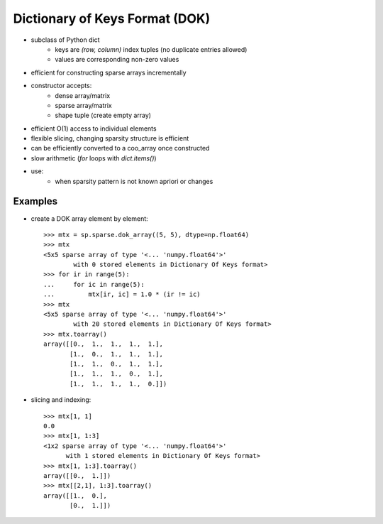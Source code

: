 .. For doctests
   >>> import numpy as np
   >>> import scipy as sp


Dictionary of Keys Format (DOK)
===============================

* subclass of Python dict
    * keys are `(row, column)` index tuples (no duplicate entries allowed)
    * values are corresponding non-zero values
* efficient for constructing sparse arrays incrementally
* constructor accepts:
    * dense array/matrix
    * sparse array/matrix
    * shape tuple (create empty array)
* efficient O(1) access to individual elements
* flexible slicing, changing sparsity structure is efficient
* can be efficiently converted to a coo_array once constructed
* slow arithmetic (`for` loops with `dict.items()`)
* use:
    * when sparsity pattern is not known apriori or changes

Examples
--------

* create a DOK array element by element::

    >>> mtx = sp.sparse.dok_array((5, 5), dtype=np.float64)
    >>> mtx
    <5x5 sparse array of type '<... 'numpy.float64'>'
            with 0 stored elements in Dictionary Of Keys format>
    >>> for ir in range(5):
    ...     for ic in range(5):
    ...         mtx[ir, ic] = 1.0 * (ir != ic)
    >>> mtx
    <5x5 sparse array of type '<... 'numpy.float64'>'
            with 20 stored elements in Dictionary Of Keys format>
    >>> mtx.toarray()
    array([[0.,  1.,  1.,  1.,  1.],
           [1.,  0.,  1.,  1.,  1.],
           [1.,  1.,  0.,  1.,  1.],
           [1.,  1.,  1.,  0.,  1.],
           [1.,  1.,  1.,  1.,  0.]])

* slicing and indexing::

    >>> mtx[1, 1]
    0.0
    >>> mtx[1, 1:3]
    <1x2 sparse array of type '<... 'numpy.float64'>'
          with 1 stored elements in Dictionary Of Keys format>
    >>> mtx[1, 1:3].toarray()
    array([[0.,  1.]])
    >>> mtx[[2,1], 1:3].toarray()
    array([[1.,  0.],
           [0.,  1.]])
